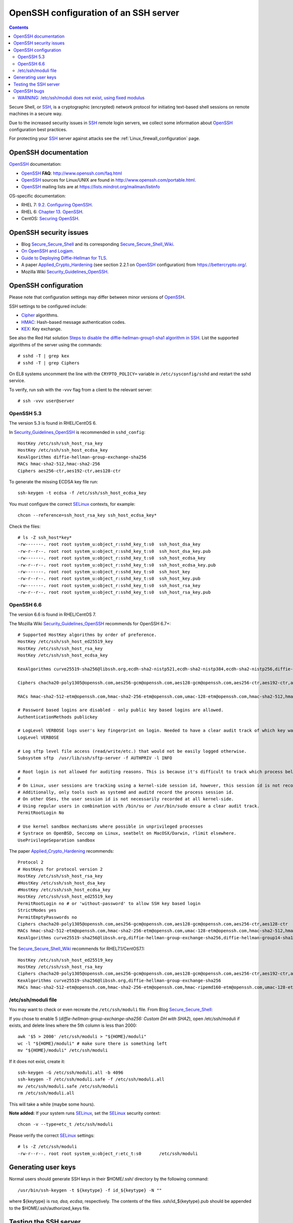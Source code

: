 .. _OpenSSH_configuration:

======================================
OpenSSH configuration of an SSH server
======================================

.. Contents::

Secure Shell, or SSH_, is a cryptographic (encrypted) network protocol for initiating text-based shell sessions on remote machines in a secure way.

Due to the increased security issues in SSH_ remote login servers, we collect some information about OpenSSH_ configuration best practices.

For protecting your SSH_ server against attacks see the :ref:`Linux_firewall_configuration` page.

.. _SSH: https://en.wikipedia.org/wiki/Secure_Shell
.. _OpenSSH: http://www.openssh.com/

OpenSSH documentation
=====================

OpenSSH_ documentation:

* OpenSSH_ **FAQ**: http://www.openssh.com/faq.html

* OpenSSH_ sources for Linux/UNIX are found in http://www.openssh.com/portable.html.

* OpenSSH_ mailing lists are at https://lists.mindrot.org/mailman/listinfo

OS-specific documentation:

* RHEL 7: `9.2. Configuring OpenSSH <https://access.redhat.com/documentation/en-US/Red_Hat_Enterprise_Linux/7/html/System_Administrators_Guide/s1-ssh-configuration.html>`_.

* RHEL 6: `Chapter 13. OpenSSH <https://access.redhat.com/documentation/en-US/Red_Hat_Enterprise_Linux/6/html/Deployment_Guide/ch-OpenSSH.html>`_.

* CentOS: `Securing OpenSSH <http://wiki.centos.org/HowTos/Network/SecuringSSH>`_.

OpenSSH security issues
=======================

* Blog Secure_Secure_Shell_ and its corresponding Secure_Secure_Shell_Wiki_.

* `On OpenSSH and Logjam <https://jbeekman.nl/blog/2015/05/ssh-logjam/>`_.

* `Guide to Deploying Diffie-Hellman for TLS <https://weakdh.org/sysadmin.html>`_.

* A paper Applied_Crypto_Hardening_ (see section 2.2.1 on OpenSSH_ configuration) from https://bettercrypto.org/.

* Mozilla Wiki Security_Guidelines_OpenSSH_.

.. _Secure_Secure_Shell: https://stribika.github.io/2015/01/04/secure-secure-shell.html
.. _Secure_Secure_Shell_Wiki: https://github.com/stribika/stribika.github.io/wiki/Secure-Secure-Shell
.. _Applied_Crypto_Hardening: https://bettercrypto.org/static/applied-crypto-hardening.pdf
.. _Security_Guidelines_OpenSSH: https://wiki.mozilla.org/Security/Guidelines/OpenSSH

OpenSSH configuration
=====================

Please note that configuration settings may differ between minor versions of OpenSSH_.

SSH settings to be configured include:

* Cipher_ algorithms.
* HMAC_: Hash-based message authentication codes.
* KEX_: Key exchange.

See also the Red Hat solution
`Steps to disable the diffie-hellman-group1-sha1 algorithm in SSH  <https://access.redhat.com/solutions/4278651>`_.
List the supported algorithms of the server using the commands::

  # sshd -T | grep kex
  # sshd -T | grep Ciphers

On EL8 systems uncomment the line with the ``CRYPTO_POLICY=`` variable in ``/etc/sysconfig/sshd`` and restart the sshd service.

To verify, run ssh with the -vvv flag from a client to the relevant server::

  # ssh -vvv user@server

.. _Cipher: https://en.wikipedia.org/wiki/Cipher
.. _HMAC: https://en.wikipedia.org/wiki/Hash-based_message_authentication_code
.. _KEX: https://en.wikipedia.org/wiki/Key_exchange

OpenSSH 5.3
-----------

The version 5.3 is found in RHEL/CentOS 6.

In Security_Guidelines_OpenSSH_ is recommended in ``sshd_config``::

  HostKey /etc/ssh/ssh_host_rsa_key
  HostKey /etc/ssh/ssh_host_ecdsa_key
  KexAlgorithms diffie-hellman-group-exchange-sha256
  MACs hmac-sha2-512,hmac-sha2-256
  Ciphers aes256-ctr,aes192-ctr,aes128-ctr

To generate the missing ECDSA key file run::

  ssh-keygen -t ecdsa -f /etc/ssh/ssh_host_ecdsa_key 

You must configure the correct SELinux_ contexts, for example::

  chcon --reference=ssh_host_rsa_key ssh_host_ecdsa_key*

Check the files::

  # ls -Z ssh_host*key*
  -rw-------. root root system_u:object_r:sshd_key_t:s0  ssh_host_dsa_key
  -rw-r--r--. root root system_u:object_r:sshd_key_t:s0  ssh_host_dsa_key.pub
  -rw-------. root root system_u:object_r:sshd_key_t:s0  ssh_host_ecdsa_key
  -rw-r--r--. root root system_u:object_r:sshd_key_t:s0  ssh_host_ecdsa_key.pub
  -rw-------. root root system_u:object_r:sshd_key_t:s0  ssh_host_key
  -rw-r--r--. root root system_u:object_r:sshd_key_t:s0  ssh_host_key.pub
  -rw-------. root root system_u:object_r:sshd_key_t:s0  ssh_host_rsa_key
  -rw-r--r--. root root system_u:object_r:sshd_key_t:s0  ssh_host_rsa_key.pub


OpenSSH 6.6
-----------

The version 6.6 is found in RHEL/CentOS 7.

The Mozilla Wiki Security_Guidelines_OpenSSH_ recommends for OpenSSH 6.7+::

  # Supported HostKey algorithms by order of preference.
  HostKey /etc/ssh/ssh_host_ed25519_key
  HostKey /etc/ssh/ssh_host_rsa_key
  HostKey /etc/ssh/ssh_host_ecdsa_key
 
  KexAlgorithms curve25519-sha256@libssh.org,ecdh-sha2-nistp521,ecdh-sha2-nistp384,ecdh-sha2-nistp256,diffie-hellman-group-exchange-sha256
 
  Ciphers chacha20-poly1305@openssh.com,aes256-gcm@openssh.com,aes128-gcm@openssh.com,aes256-ctr,aes192-ctr,aes128-ctr
 
  MACs hmac-sha2-512-etm@openssh.com,hmac-sha2-256-etm@openssh.com,umac-128-etm@openssh.com,hmac-sha2-512,hmac-sha2-256,umac-128@openssh.com
 
  # Password based logins are disabled - only public key based logins are allowed.
  AuthenticationMethods publickey
 
  # LogLevel VERBOSE logs user's key fingerprint on login. Needed to have a clear audit track of which key was using to log in.
  LogLevel VERBOSE
 
  # Log sftp level file access (read/write/etc.) that would not be easily logged otherwise.
  Subsystem sftp  /usr/lib/ssh/sftp-server -f AUTHPRIV -l INFO
 
  # Root login is not allowed for auditing reasons. This is because it's difficult to track which process belongs to which root user: 
  #
  # On Linux, user sessions are tracking using a kernel-side session id, however, this session id is not recorded by OpenSSH.
  # Additionally, only tools such as systemd and auditd record the process session id.
  # On other OSes, the user session id is not necessarily recorded at all kernel-side.
  # Using regular users in combination with /bin/su or /usr/bin/sudo ensure a clear audit track.
  PermitRootLogin No
 
  # Use kernel sandbox mechanisms where possible in unprivileged processes
  # Systrace on OpenBSD, Seccomp on Linux, seatbelt on MacOSX/Darwin, rlimit elsewhere.
  UsePrivilegeSeparation sandbox

The paper Applied_Crypto_Hardening_ recommends::

  Protocol 2
  # HostKeys for protocol version 2
  HostKey /etc/ssh/ssh_host_rsa_key
  #HostKey /etc/ssh/ssh_host_dsa_key
  #HostKey /etc/ssh/ssh_host_ecdsa_key
  HostKey /etc/ssh/ssh_host_ed25519_key
  PermitRootLogin no # or 'without-password' to allow SSH key based login
  StrictModes yes
  PermitEmptyPasswords no
  Ciphers chacha20-poly1305@openssh.com,aes256-gcm@openssh.com,aes128-gcm@openssh.com,aes256-ctr,aes128-ctr
  MACs hmac-sha2-512-etm@openssh.com,hmac-sha2-256-etm@openssh.com,umac-128-etm@openssh.com,hmac-sha2-512,hmac-sha2-256,hmac-ripemd160
  KexAlgorithms curve25519-sha256@libssh.org,diffie-hellman-group-exchange-sha256,diffie-hellman-group14-sha1,diffie-hellman-group-exchange-sha1

The Secure_Secure_Shell_Wiki_ recommends for RHEL7.1/CentOS7.1::

  HostKey /etc/ssh/ssh_host_ed25519_key
  HostKey /etc/ssh/ssh_host_rsa_key
  Ciphers chacha20-poly1305@openssh.com,aes256-gcm@openssh.com,aes128-gcm@openssh.com,aes256-ctr,aes192-ctr,aes128-ctr
  KexAlgorithms curve25519-sha256@libssh.org,diffie-hellman-group-exchange-sha256
  MACs hmac-sha2-512-etm@openssh.com,hmac-sha2-256-etm@openssh.com,hmac-ripemd160-etm@openssh.com,umac-128-etm@openssh.com,hmac-sha2-512,hmac-sha2-256,hmac-ripemd160,umac-128@openssh.com

/etc/ssh/moduli file
--------------------

You may want to check or even recreate the ``/etc/ssh/moduli`` file.
From Blog Secure_Secure_Shell_:

If you chose to enable 5 (*diffie-hellman-group-exchange-sha256: Custom DH with SHA2*), 
open /etc/ssh/moduli if exists, and delete lines where the 5th column is less than 2000::

  awk '$5 > 2000' /etc/ssh/moduli > "${HOME}/moduli"
  wc -l "${HOME}/moduli" # make sure there is something left
  mv "${HOME}/moduli" /etc/ssh/moduli

If it does not exist, create it::

  ssh-keygen -G /etc/ssh/moduli.all -b 4096
  ssh-keygen -T /etc/ssh/moduli.safe -f /etc/ssh/moduli.all
  mv /etc/ssh/moduli.safe /etc/ssh/moduli
  rm /etc/ssh/moduli.all

This will take a while (maybe some hours).

**Note added:**
If your system runs SELinux_, set the SELinux_ security context::

  chcon -v --type=etc_t /etc/ssh/moduli

Please verify the correct SELinux_ settings::

  # ls -Z /etc/ssh/moduli 
  -rw-r--r--. root root system_u:object_r:etc_t:s0       /etc/ssh/moduli

.. _SELinux: https://en.wikipedia.org/wiki/Security-Enhanced_Linux

Generating user keys
====================

Normal users should generate SSH keys in their $HOME/.ssh/ directory by the following command::

  /usr/bin/ssh-keygen -t ${keytype} -f id_${keytype} -N ""

where ${keytype} is *rsa, dsa, ecdsa*, respectively.
The contents of the files .ssh/id_${keytype}.pub should be appended to the $HOME/.ssh/authorized_keys file.

Testing the SSH server
======================

Connect a client with verbose logging enabled to the SSH_ server::

  ssh -vvv myserver.com 

The various algorithms supported by a particular OpenSSH version can be listed with the following commands::
	
  ssh -Q cipher
  ssh -Q cipher-auth
  ssh -Q mac
  ssh -Q kex
  ssh -Q key

as explained in the ``man ssh`` page::

  -Q cipher | cipher-auth | mac | kex | key
     Queries ssh for the algorithms supported for the specified version 2.

The available features are: 

* cipher (supported symmetric ciphers),
* cipher-auth (supported symmetric ciphers that support authenticated encryption),
* mac (supported message integrity codes),
* kex (key exchange algorithms),
* key (key types).


OpenSSH bugs
============

WARNING: /etc/ssh/moduli does not exist, using fixed modulus
------------------------------------------------------------

The SSH_ server in OpenSSH_ 6.6p1 on RHEL7/CentOS7 may log a warning message in the syslog upon successful SSH_ logins::

  sshd[15880]: WARNING: /etc/ssh/moduli does not exist, using fixed modulus

even though the file ``/etc/ssh/moduli`` exists.

This error message can be traced to the source code in file ``dh.c`` up to and including OpenSSH 6.9p1::

        if ((f = fopen(_PATH_DH_MODULI, "r")) == NULL &&
            (f = fopen(_PATH_DH_PRIMES, "r")) == NULL) {
                logit("WARNING: %s does not exist, using fixed modulus",
                    _PATH_DH_MODULI);
                return (dh_new_group14());
        }

A patch that logs both file names has been proposed in http://lists.mindrot.org/pipermail/openssh-unix-dev/2015-July/034147.html.

An incorrect SELinux_ security context may prevent the *sshd* daemon from reading the files, causing the above syslog message.
Please verify the correct SELinux_ settings::

  # ls -Z /etc/ssh/moduli 
  -rw-r--r--. root root system_u:object_r:etc_t:s0       /etc/ssh/moduli
